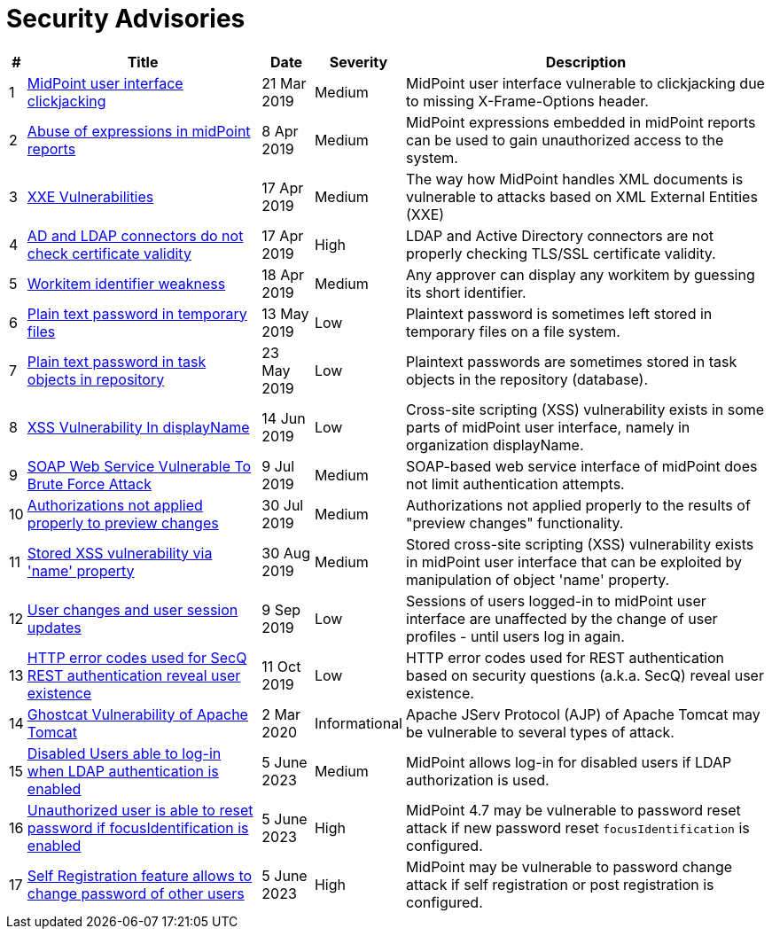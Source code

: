 = Security Advisories
:page-wiki-name: Security Advisories
:page-wiki-id: 30245229
:page-wiki-metadata-create-user: semancik
:page-wiki-metadata-create-date: 2019-03-21T07:55:32.840+01:00
:page-wiki-metadata-modify-user: semancik
:page-wiki-metadata-modify-date: 2020-03-02T13:16:55.003+01:00
:page-upkeep-status: green

[%autowidth]
|===
| # | Title | Date | Severity | Description

| 1
| xref:/midpoint/reference/v1/security/advisories/001-midpoint-user-interface-clickjacking/[MidPoint user interface clickjacking]
| 21 Mar 2019
| Medium
| MidPoint user interface vulnerable to clickjacking due to missing X-Frame-Options header.


| 2
| xref:/midpoint/reference/v1/security/advisories/002-abuse-of-expressions-in-midpoint-reports/[Abuse of expressions in midPoint reports]
| 8 Apr 2019
| Medium
| MidPoint expressions embedded in midPoint reports can be used to gain unauthorized access to the system.


| 3
| xref:/midpoint/reference/v1/security/advisories/003-xxe-vulnerabilities/[XXE Vulnerabilities]
| 17 Apr 2019
| Medium
| The way how MidPoint handles XML documents is vulnerable to attacks based on XML External Entities (XXE)


| 4
| xref:/midpoint/reference/v1/security/advisories/004-ad-and-ldap-connectors-do-not-check-certificate-validity/[AD and LDAP connectors do not check certificate validity]
| 17 Apr 2019
| High
| LDAP and Active Directory connectors are not properly checking TLS/SSL certificate validity.


| 5
| xref:/midpoint/reference/v1/security/advisories/005-workitem-identifier-weakness/[Workitem identifier weakness]
| 18 Apr 2019
| Medium
| Any approver can display any workitem by guessing its short identifier.


| 6
| xref:/midpoint/reference/v1/security/advisories/006-plain-text-password-in-temporary-files/[Plain text password in temporary files]
| 13 May 2019
| Low
| Plaintext password is sometimes left stored in temporary files on a file system.


| 7
| xref:/midpoint/reference/v1/security/advisories/007-plain-text-password-in-task-objects-in-repository/[Plain text password in task objects in repository]
| 23 May 2019
| Low
| Plaintext passwords are sometimes stored in task objects in the repository (database).


| 8
| xref:/midpoint/reference/v1/security/advisories/008-xss-vulnerability-in-displayname/[XSS Vulnerability In displayName]
| 14 Jun 2019
| Low
| Cross-site scripting (XSS) vulnerability exists in some parts of midPoint user interface, namely in organization displayName.


| 9
| xref:/midpoint/reference/v1/security/advisories/009-soap-web-service-vulnerable-to-brute-force-attack/[SOAP Web Service Vulnerable To Brute Force Attack]
| 9 Jul 2019
| Medium
| SOAP-based web service interface of midPoint does not limit authentication attempts.


| 10
| xref:/midpoint/reference/v1/security/advisories/010-authorizations-not-applied-properly-to-preview-changes/[Authorizations not applied properly to preview changes]
| 30 Jul 2019
| Medium
| Authorizations not applied properly to the results of "preview changes" functionality.


| 11
| xref:/midpoint/reference/v1/security/advisories/011-stored-xss-vulnerability-via-name-property/[Stored XSS vulnerability via 'name' property]
| 30 Aug 2019
| Medium
| Stored cross-site scripting (XSS) vulnerability exists in midPoint user interface that can be exploited by manipulation of object 'name' property.


| 12
| xref:/midpoint/reference/v1/security/advisories/012-user-changes-and-user-session-updates/[User changes and user session updates]
| 9 Sep 2019
| Low
| Sessions of users logged-in to midPoint user interface are unaffected by the change of user profiles - until users log in again.


| 13
| xref:/midpoint/reference/v1/security/advisories/013-http-error-codes-used-for-secq-rest-authentication-reveal-user-existence/[HTTP error codes used for SecQ REST authentication reveal user existence]
| 11 Oct 2019
| Low
| HTTP error codes used for REST authentication based on security questions (a.k.a. SecQ) reveal user existence.


| 14
| xref:/midpoint/reference/v1/security/advisories/014-ghostcat-vulnerability-of-apache-tomcat/[Ghostcat Vulnerability of Apache Tomcat]
| 2 Mar 2020
| Informational
| Apache JServ Protocol (AJP) of Apache Tomcat may be vulnerable to several types of attack.


| 15
| xref:/midpoint/reference/v1/security/advisories/015-disabled-users-able-to-log-in-with-ldap/[Disabled Users able to log-in when LDAP authentication is enabled]
| 5 June 2023
| Medium
| MidPoint allows log-in for disabled users if LDAP authorization is used.


| 16
| xref:/midpoint/reference/v1/security/advisories/016-unauth-user-is-able-to-reset-password/[Unauthorized user is able to reset password if focusIdentification is enabled]
| 5 June 2023
| High
| MidPoint 4.7 may be vulnerable to password reset attack if new password reset `focusIdentification` is configured.


| 17
| xref:/midpoint/reference/v1/security/advisories/017-self-registration-allows-to-change-password/[Self Registration feature allows to change password of other users]
| 5 June 2023
| High
| MidPoint may be vulnerable to password change attack if self registration or post registration is configured.



|===
